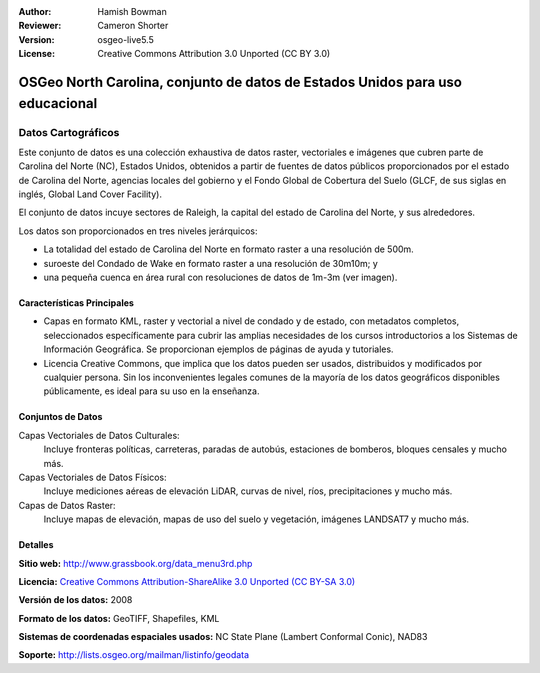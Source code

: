 ﻿:Author: Hamish Bowman
:Reviewer: Cameron Shorter
:Version: osgeo-live5.5
:License: Creative Commons Attribution 3.0 Unported (CC BY 3.0)

.. _nc_dataset-overview:

.. image:: ../../images/logos/OSGeo_compass_with_text_square.png 
  :scale: 90 %
  :alt: project logo
  :align: right
  :target: http://wiki.osgeo.org/wiki/Category:Education

OSGeo North Carolina, conjunto de datos de Estados Unidos para uso educacional
================================================================================

Datos Cartográficos
~~~~~~~~~~~~~~~~~~~~~~~~~~~~~~~~~~~~~~~~~~~~~~~~~~~~~~~~~~~~~~~~~~~~~~~~~~~~~~~~

.. Comment: el texto siguiente es cortesía de Helena Mitasova y Markus Neteler

Este conjunto de datos es una colección exhaustiva de datos raster, vectoriales e imágenes que cubren parte de Carolina del Norte (NC), Estados Unidos, obtenidos a partir de fuentes de datos públicos proporcionados
por el estado de Carolina del Norte, agencias locales del gobierno y el Fondo Global de Cobertura del Suelo (GLCF, de sus siglas en inglés, Global Land Cover Facility).

El conjunto de datos incuye sectores de Raleigh, la capital del estado de Carolina del Norte, y sus alrededores.

Los datos son proporcionados en tres niveles jerárquicos:

* La totalidad del estado de Carolina del Norte en formato raster a una resolución de 500m.

* suroeste del Condado de Wake en formato raster a una resolución de 30m10m; y

* una pequeña cuenca en área rural con resoluciones de datos de 1m-3m (ver imagen).

.. image:: ../../images/screenshots/1024x768/north_carolina_dataset_nviz.jpg
  :scale: 60 %
  :alt: Captura de pantalla del conjunto de datos de Carolina del Norte
  :align: right


Características Principales
--------------------------------------------------------------------------------

* Capas en formato KML, raster y vectorial a nivel de condado y de estado, con 
  metadatos completos, seleccionados específicamente para cubrir las amplias 
  necesidades de los cursos introductorios a los Sistemas de Información
  Geográfica. Se proporcionan ejemplos de páginas de ayuda y tutoriales.

* Licencia Creative Commons, que implica que los datos pueden ser usados, 
  distribuidos y modificados por cualquier persona. Sin los inconvenientes 
  legales comunes de la mayoría de los datos geográficos disponibles públicamente, 
  es ideal para su uso en la enseñanza.

Conjuntos de Datos
--------------------------------------------------------------------------------

Capas Vectoriales de Datos Culturales:
  Incluye fronteras políticas, carreteras, paradas de autobús, estaciones de bomberos, bloques censales y mucho más.

Capas Vectoriales de Datos Físicos:
  Incluye mediciones aéreas de elevación LiDAR, curvas de nivel, ríos, precipitaciones y mucho más.

Capas de Datos Raster:
  Incluye mapas de elevación, mapas de uso del suelo y vegetación, imágenes LANDSAT7 y mucho más.


Detalles
--------------------------------------------------------------------------------

**Sitio web:** http://www.grassbook.org/data_menu3rd.php

**Licencia:** `Creative Commons Attribution-ShareAlike 3.0 Unported (CC BY-SA 3.0) <http://creativecommons.org/licenses/by-sa/3.0/>`_

**Versión de los datos:** 2008

**Formato de los datos:** GeoTIFF, Shapefiles, KML

**Sistemas de coordenadas espaciales usados:** NC State Plane (Lambert Conformal Conic), NAD83

**Soporte:** http://lists.osgeo.org/mailman/listinfo/geodata


